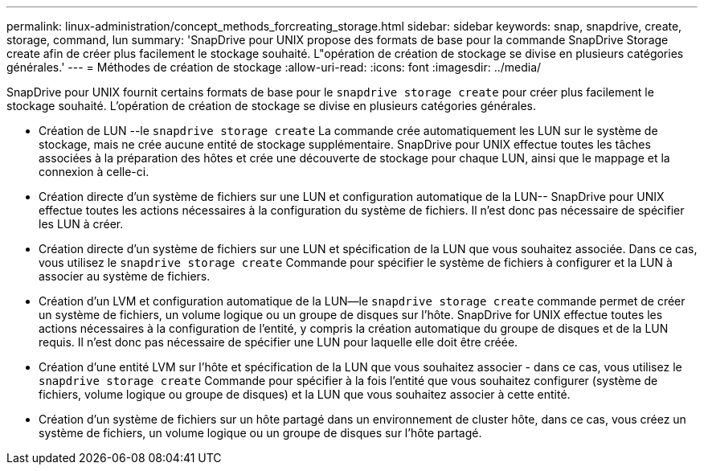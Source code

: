 ---
permalink: linux-administration/concept_methods_forcreating_storage.html 
sidebar: sidebar 
keywords: snap, snapdrive, create, storage, command, lun 
summary: 'SnapDrive pour UNIX propose des formats de base pour la commande SnapDrive Storage create afin de créer plus facilement le stockage souhaité. L"opération de création de stockage se divise en plusieurs catégories générales.' 
---
= Méthodes de création de stockage
:allow-uri-read: 
:icons: font
:imagesdir: ../media/


[role="lead"]
SnapDrive pour UNIX fournit certains formats de base pour le `snapdrive storage create` pour créer plus facilement le stockage souhaité. L'opération de création de stockage se divise en plusieurs catégories générales.

* Création de LUN --le `snapdrive storage create` La commande crée automatiquement les LUN sur le système de stockage, mais ne crée aucune entité de stockage supplémentaire. SnapDrive pour UNIX effectue toutes les tâches associées à la préparation des hôtes et crée une découverte de stockage pour chaque LUN, ainsi que le mappage et la connexion à celle-ci.
* Création directe d'un système de fichiers sur une LUN et configuration automatique de la LUN-- SnapDrive pour UNIX effectue toutes les actions nécessaires à la configuration du système de fichiers. Il n'est donc pas nécessaire de spécifier les LUN à créer.
* Création directe d'un système de fichiers sur une LUN et spécification de la LUN que vous souhaitez associée. Dans ce cas, vous utilisez le `snapdrive storage create` Commande pour spécifier le système de fichiers à configurer et la LUN à associer au système de fichiers.
* Création d'un LVM et configuration automatique de la LUN--le `snapdrive storage create` commande permet de créer un système de fichiers, un volume logique ou un groupe de disques sur l'hôte. SnapDrive for UNIX effectue toutes les actions nécessaires à la configuration de l'entité, y compris la création automatique du groupe de disques et de la LUN requis. Il n'est donc pas nécessaire de spécifier une LUN pour laquelle elle doit être créée.
* Création d'une entité LVM sur l'hôte et spécification de la LUN que vous souhaitez associer - dans ce cas, vous utilisez le `snapdrive storage create` Commande pour spécifier à la fois l'entité que vous souhaitez configurer (système de fichiers, volume logique ou groupe de disques) et la LUN que vous souhaitez associer à cette entité.
* Création d'un système de fichiers sur un hôte partagé dans un environnement de cluster hôte, dans ce cas, vous créez un système de fichiers, un volume logique ou un groupe de disques sur l'hôte partagé.

